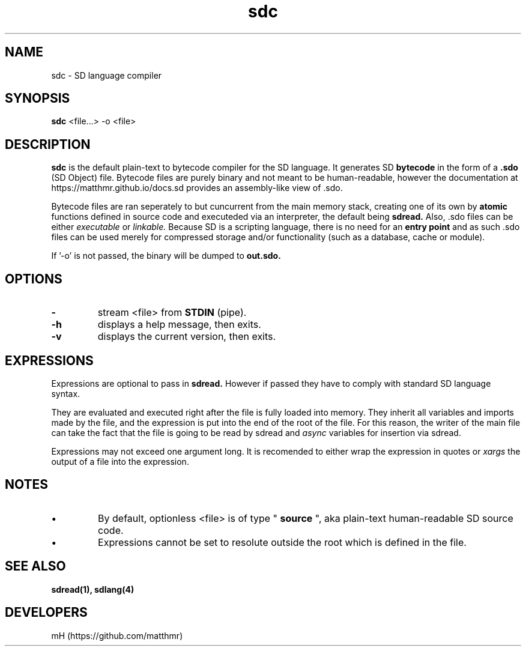 \." manpage for sdc

.\" name catg date version title
.TH sdc 1 "Jan 2022" "0.3.1" "sdc manpage"

.SH NAME
sdc \- SD language compiler

.SH SYNOPSIS
.B sdc
<file...> -o <file>

.SH DESCRIPTION
.
.P
.B sdc
is the default plain-text to bytecode compiler for the SD language.
It generates SD
.B bytecode
in the form of a
.B .sdo
(SD Object) file. Bytecode files are purely binary and not meant to be human-readable, however
the documentation at https://matthmr.github.io/docs.sd provides an assembly-like
view of .sdo.

.P
Bytecode files are ran seperately to but cuncurrent from the main memory stack,
creating one of its own by
.B atomic
functions defined in source code and executeded via an interpreter, the default being
.B sdread.
Also, .sdo files can be either
.I executable
or
.I linkable.
Because SD is a scripting language, there is no need for an
.B entry point
and as such .sdo files can be used merely for compressed storage and/or functionality
(such as a database, cache or module).

.P
If '-o' is not passed, the binary will be dumped to
.B out.sdo.

.SH OPTIONS

.TP
.B \-
stream <file> from
.B STDIN
(pipe).

.TP
.B \-h
displays a help message, then exits.

.TP
.B \-v
displays the current version, then exits.

.SH EXPRESSIONS
.P
Expressions are optional to pass in
.B sdread.
However if passed they have to comply with standard SD language syntax.

.P
They are evaluated and executed right after the file is fully loaded into memory.
They inherit all variables and imports made by the file, and the expression is put into the end of the root of the file.
For this reason, the writer of the main file can take the fact that the file is going to be read by sdread and
.I async
variables for insertion via sdread.

Expressions may not exceed one argument long. It is recomended to either wrap the expression in quotes or
.I xargs
the output of a file into the expression.

.SH NOTES
.IP \[bu]
By default, optionless <file> is of type "
.B source
", aka plain-text human-readable SD source code.

.IP \[bu]
Expressions cannot be set to resolute outside the root which is defined in the file.

.SH SEE ALSO
.BR sdread(1),
.BR sdlang(4)

.SH DEVELOPERS
mH (https://github.com/matthmr)
